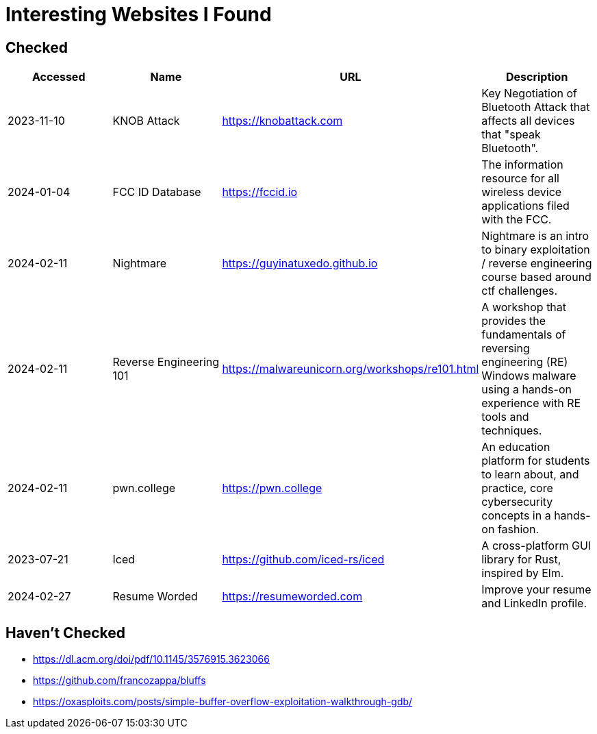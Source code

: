 = Interesting Websites I Found


== Checked

[%header, format=csv]
|===
Accessed,Name,URL,Description
2023-11-10,KNOB Attack,https://knobattack.com[],Key Negotiation of Bluetooth Attack that affects all devices that "speak Bluetooth".
2024-01-04,FCC ID Database,https://fccid.io[],The information resource for all wireless device applications filed with the FCC.
2024-02-11,Nightmare,https://guyinatuxedo.github.io[],Nightmare is an intro to binary exploitation / reverse engineering course based around ctf challenges.
2024-02-11,Reverse Engineering 101,https://malwareunicorn.org/workshops/re101.html[],A workshop that provides the fundamentals of reversing engineering (RE) Windows malware using a hands-on experience with RE tools and techniques.
2024-02-11,pwn.college,https://pwn.college[],"An education platform for students to learn about, and practice, core cybersecurity concepts in a hands-on fashion."
2023-07-21,Iced,https://github.com/iced-rs/iced[],"A cross-platform GUI library for Rust, inspired by Elm."
2024-02-27,Resume Worded,https://resumeworded.com[],"Improve your resume and LinkedIn profile."
|===

== Haven't Checked

* https://dl.acm.org/doi/pdf/10.1145/3576915.3623066[]
* https://github.com/francozappa/bluffs[]
* https://oxasploits.com/posts/simple-buffer-overflow-exploitation-walkthrough-gdb/[]
